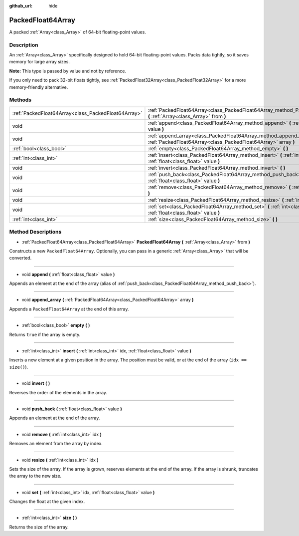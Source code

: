:github_url: hide

.. Generated automatically by doc/tools/makerst.py in Godot's source tree.
.. DO NOT EDIT THIS FILE, but the PackedFloat64Array.xml source instead.
.. The source is found in doc/classes or modules/<name>/doc_classes.

.. _class_PackedFloat64Array:

PackedFloat64Array
==================

A packed :ref:`Array<class_Array>` of 64-bit floating-point values.

Description
-----------

An :ref:`Array<class_Array>` specifically designed to hold 64-bit floating-point values. Packs data tightly, so it saves memory for large array sizes.

**Note:** This type is passed by value and not by reference.

If you only need to pack 32-bit floats tightly, see :ref:`PackedFloat32Array<class_PackedFloat32Array>` for a more memory-friendly alternative.

Methods
-------

+-----------------------------------------------------+-----------------------------------------------------------------------------------------------------------------------------------------+
| :ref:`PackedFloat64Array<class_PackedFloat64Array>` | :ref:`PackedFloat64Array<class_PackedFloat64Array_method_PackedFloat64Array>` **(** :ref:`Array<class_Array>` from **)**                |
+-----------------------------------------------------+-----------------------------------------------------------------------------------------------------------------------------------------+
| void                                                | :ref:`append<class_PackedFloat64Array_method_append>` **(** :ref:`float<class_float>` value **)**                                       |
+-----------------------------------------------------+-----------------------------------------------------------------------------------------------------------------------------------------+
| void                                                | :ref:`append_array<class_PackedFloat64Array_method_append_array>` **(** :ref:`PackedFloat64Array<class_PackedFloat64Array>` array **)** |
+-----------------------------------------------------+-----------------------------------------------------------------------------------------------------------------------------------------+
| :ref:`bool<class_bool>`                             | :ref:`empty<class_PackedFloat64Array_method_empty>` **(** **)**                                                                         |
+-----------------------------------------------------+-----------------------------------------------------------------------------------------------------------------------------------------+
| :ref:`int<class_int>`                               | :ref:`insert<class_PackedFloat64Array_method_insert>` **(** :ref:`int<class_int>` idx, :ref:`float<class_float>` value **)**            |
+-----------------------------------------------------+-----------------------------------------------------------------------------------------------------------------------------------------+
| void                                                | :ref:`invert<class_PackedFloat64Array_method_invert>` **(** **)**                                                                       |
+-----------------------------------------------------+-----------------------------------------------------------------------------------------------------------------------------------------+
| void                                                | :ref:`push_back<class_PackedFloat64Array_method_push_back>` **(** :ref:`float<class_float>` value **)**                                 |
+-----------------------------------------------------+-----------------------------------------------------------------------------------------------------------------------------------------+
| void                                                | :ref:`remove<class_PackedFloat64Array_method_remove>` **(** :ref:`int<class_int>` idx **)**                                             |
+-----------------------------------------------------+-----------------------------------------------------------------------------------------------------------------------------------------+
| void                                                | :ref:`resize<class_PackedFloat64Array_method_resize>` **(** :ref:`int<class_int>` idx **)**                                             |
+-----------------------------------------------------+-----------------------------------------------------------------------------------------------------------------------------------------+
| void                                                | :ref:`set<class_PackedFloat64Array_method_set>` **(** :ref:`int<class_int>` idx, :ref:`float<class_float>` value **)**                  |
+-----------------------------------------------------+-----------------------------------------------------------------------------------------------------------------------------------------+
| :ref:`int<class_int>`                               | :ref:`size<class_PackedFloat64Array_method_size>` **(** **)**                                                                           |
+-----------------------------------------------------+-----------------------------------------------------------------------------------------------------------------------------------------+

Method Descriptions
-------------------

.. _class_PackedFloat64Array_method_PackedFloat64Array:

- :ref:`PackedFloat64Array<class_PackedFloat64Array>` **PackedFloat64Array** **(** :ref:`Array<class_Array>` from **)**

Constructs a new ``PackedFloat64Array``. Optionally, you can pass in a generic :ref:`Array<class_Array>` that will be converted.

----

.. _class_PackedFloat64Array_method_append:

- void **append** **(** :ref:`float<class_float>` value **)**

Appends an element at the end of the array (alias of :ref:`push_back<class_PackedFloat64Array_method_push_back>`).

----

.. _class_PackedFloat64Array_method_append_array:

- void **append_array** **(** :ref:`PackedFloat64Array<class_PackedFloat64Array>` array **)**

Appends a ``PackedFloat64Array`` at the end of this array.

----

.. _class_PackedFloat64Array_method_empty:

- :ref:`bool<class_bool>` **empty** **(** **)**

Returns ``true`` if the array is empty.

----

.. _class_PackedFloat64Array_method_insert:

- :ref:`int<class_int>` **insert** **(** :ref:`int<class_int>` idx, :ref:`float<class_float>` value **)**

Inserts a new element at a given position in the array. The position must be valid, or at the end of the array (``idx == size()``).

----

.. _class_PackedFloat64Array_method_invert:

- void **invert** **(** **)**

Reverses the order of the elements in the array.

----

.. _class_PackedFloat64Array_method_push_back:

- void **push_back** **(** :ref:`float<class_float>` value **)**

Appends an element at the end of the array.

----

.. _class_PackedFloat64Array_method_remove:

- void **remove** **(** :ref:`int<class_int>` idx **)**

Removes an element from the array by index.

----

.. _class_PackedFloat64Array_method_resize:

- void **resize** **(** :ref:`int<class_int>` idx **)**

Sets the size of the array. If the array is grown, reserves elements at the end of the array. If the array is shrunk, truncates the array to the new size.

----

.. _class_PackedFloat64Array_method_set:

- void **set** **(** :ref:`int<class_int>` idx, :ref:`float<class_float>` value **)**

Changes the float at the given index.

----

.. _class_PackedFloat64Array_method_size:

- :ref:`int<class_int>` **size** **(** **)**

Returns the size of the array.

